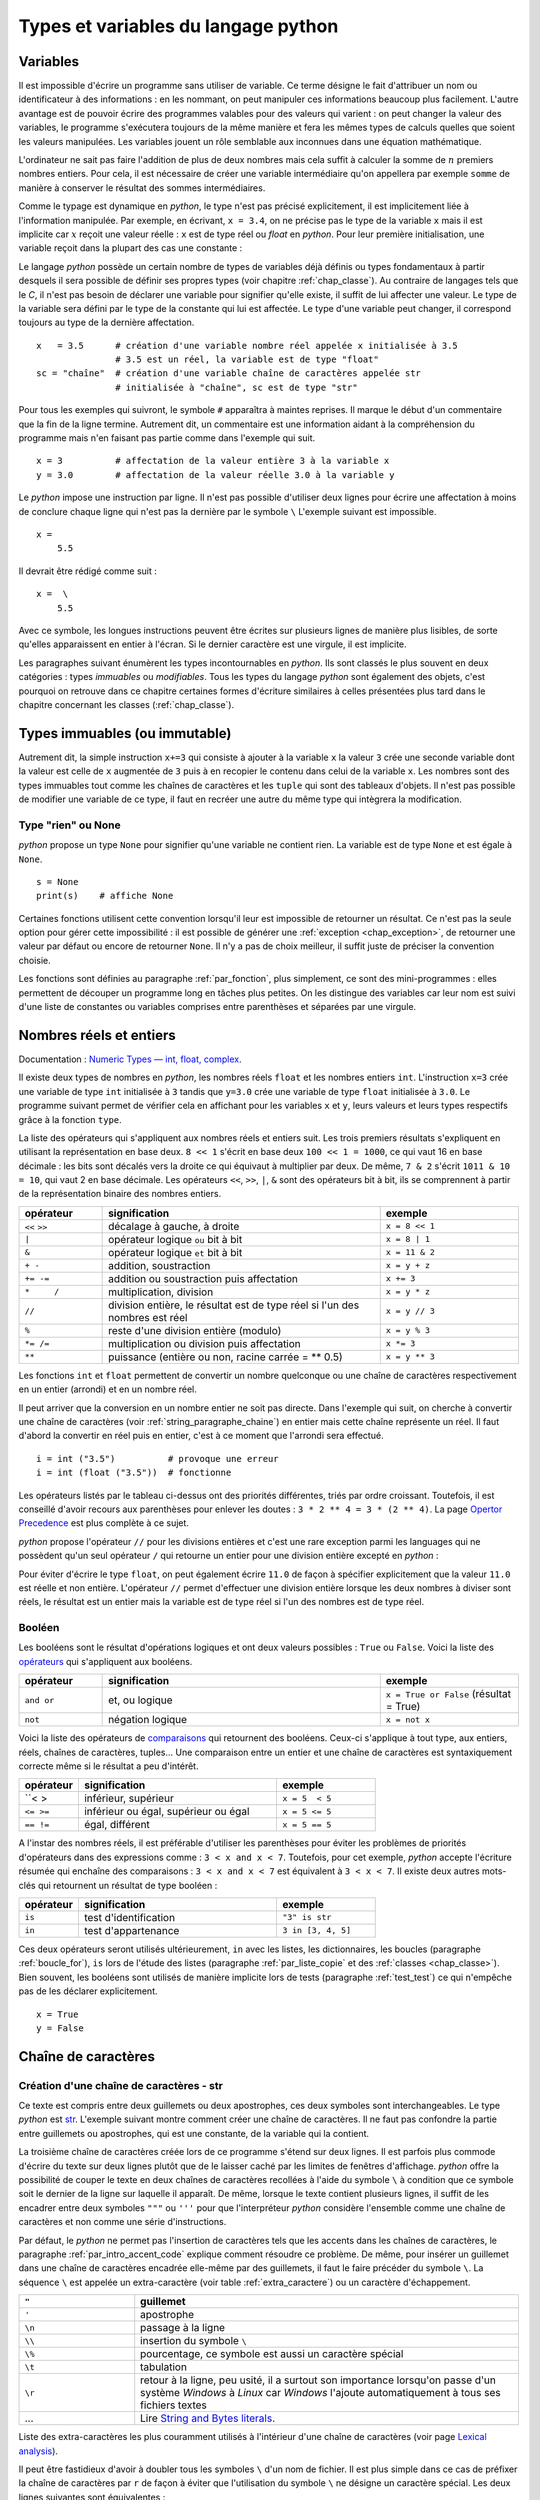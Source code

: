 

====================================
Types et variables du langage python
====================================

Variables
=========

Il est impossible d'écrire un programme sans utiliser de variable. 
Ce terme désigne le fait d'attribuer un nom ou identificateur à des informations : 
en les nommant, on peut manipuler ces informations beaucoup plus facilement. 
L'autre avantage est de pouvoir écrire des programmes valables pour des valeurs 
qui varient : on peut changer la valeur des variables, le programme s'exécutera 
toujours de la même manière et fera les mêmes types de calculs quelles que soient 
les valeurs manipulées. Les variables jouent un rôle semblable aux inconnues 
dans une équation mathématique. 

L'ordinateur ne sait pas faire l'addition de plus de deux nombres mais cela 
suffit à calculer la somme de :math:`n` premiers nombres entiers. 
Pour cela, il est nécessaire de créer une variable intermédiaire qu'on appellera 
par exemple ``somme`` de manière à conserver le résultat des sommes intermédiaires.

.. runpython::
    :showcode:

    n = 11
    somme = 0                   # initialisation : la somme est nulle 
    for i in range(1, n):       # pour tous les indices de 1 à n exclu
        somme = somme + i       # on ajoute le i ème élément à somme
    print(somme)


.. mathdef::
    :title: variable
    :tag: Définition

    Une variable est caractérisée par :
    
    * **un identificateur :** il peut contenir des lettres, des chiffres, des blancs soulignés 
      mais il ne peut commencer par un chiffre. Minuscules et majuscules
      sont différenciées. Il est aussi unique.
    * **un type :** c'est une information sur le contenu de la variable
      qui indique à l'interpréteur *python*, la manière de manipuler cette information.

Comme le typage est dynamique en *python*, le type n'est pas précisé explicitement, 
il est implicitement liée à l'information manipulée. Par exemple, en écrivant, 
``x = 3.4``, on ne précise pas le type de la variable ``x`` 
mais il est implicite car :math:`x` reçoit une valeur réelle : 
``x`` est de type réel ou `float` en *python*. Pour leur première initialisation, 
une variable reçoit dans la plupart des cas une constante :

.. mathdef::
    :title: constante
    :tag: Définition

    Les constantes sont le contraire des variables, ce sont toutes les valeurs numériques, 
    chaînes de caractères, ..., tout ce qui n'est pas désigné par un nom. Les constantes possèdent un type
    mais pas d'identificateur.
		

Le langage *python* possède un certain nombre de types de variables déjà 
définis ou types fondamentaux à partir desquels il sera possible de 
définir ses propres types (voir chapitre :ref:`chap_classe`). 
Au contraire de langages tels que le *C*, il n'est pas besoin de déclarer une 
variable pour signifier qu'elle existe, il suffit de lui affecter une valeur. 
Le type de la variable sera défini par le type de la constante qui lui est affectée. 
Le type d'une variable peut changer, il correspond toujours au type de la dernière affectation.

::

    x   = 3.5      # création d'une variable nombre réel appelée x initialisée à 3.5
                   # 3.5 est un réel, la variable est de type "float"
    sc = "chaîne"  # création d'une variable chaîne de caractères appelée str 
                   # initialisée à "chaîne", sc est de type "str"

.. index:: commentaire

Pour tous les exemples qui suivront, le symbole ``#`` apparaîtra à maintes reprises. 
Il marque le début d'un commentaire que la fin de la ligne termine. 
Autrement dit, un commentaire est une information aidant à la compréhension 
du programme mais n'en faisant pas partie comme dans l'exemple qui suit.

::

    x = 3          # affectation de la valeur entière 3 à la variable x
    y = 3.0        # affectation de la valeur réelle 3.0 à la variable y

.. index:: backslash

Le *python* impose une instruction par ligne. Il n'est pas possible d'utiliser 
deux lignes pour écrire une affectation à moins de conclure chaque ligne qui 
n'est pas la dernière par le symbole ``\``
L'exemple suivant est impossible.

::

    x = 
        5.5

Il devrait être rédigé comme suit :

::

    x =  \
        5.5

Avec ce symbole, les longues instructions peuvent être écrites sur plusieurs 
lignes de manière plus lisibles, de sorte qu'elles apparaissent en entier à l'écran. 
Si le dernier caractère est une virgule, il est implicite.

Les paragraphes suivant énumèrent les types incontournables en *python*. 
Ils sont classés le plus souvent en deux catégories : types 
*immuables* ou *modifiables*. Tous les types du langage *python* sont également 
des objets, c'est pourquoi on retrouve dans ce chapitre certaines 
formes d'écriture similaires à celles présentées plus tard dans 
le chapitre concernant les classes (:ref:`chap_classe`).


.. index:: immuable, immutable

Types immuables (ou immutable)
==============================

.. mathdef::
    :tag: Définition
    :title: type immuable (ou immutable)

    Une variable de type immuable ne peut être modifiée. Une opération
    sur une variable de ce type entraîne nécessairement la création d'une autre 
    variable du même type, même si cette dernière est temporaire.
			
Autrement dit, la simple instruction ``x+=3`` qui consiste à ajouter à la 
variable ``x`` la valeur ``3`` crée une seconde variable dont la valeur 
est celle de ``x`` augmentée de ``3`` puis à en recopier le contenu dans celui 
de la variable ``x``. Les nombres sont des types immuables tout comme les 
chaînes de caractères et les ``tuple`` qui sont des tableaux d'objets. 
Il n'est pas possible de modifier une variable de ce type, il faut en 
recréer une autre du même type qui intègrera la modification.
			

Type "rien" ou None
+++++++++++++++++++

.. index:: None

*python* propose un type ``None`` pour signifier qu'une variable ne contient rien. 
La variable est de type ``None`` et est égale à ``None``.

::

    s = None
    print(s)    # affiche None

Certaines fonctions utilisent cette convention lorsqu'il leur est impossible 
de retourner un résultat. Ce n'est pas la seule option pour gérer cette 
impossibilité : il est possible de générer une :ref:`exception <chap_exception>`, 
de retourner une valeur par défaut ou encore de retourner ``None``. 
Il n'y a pas de choix meilleur, il suffit juste de préciser la convention choisie.

Les fonctions sont définies au paragraphe :ref:`par_fonction`, 
plus simplement, ce sont des mini-programmes : elles permettent de découper 
un programme long en tâches plus petites. On les distingue des variables 
car leur nom est suivi d'une liste de constantes ou variables comprises 
entre parenthèses et séparées par une virgule.

.. _pyintfloat:

.. _l-type-int:

.. _l-type-float:

Nombres réels et entiers
========================

Documentation : `Numeric Types — int, float, complex <https://docs.python.org/3/library/stdtypes.html#numeric-types-int-float-complex>`_.

.. index:: float, int, réel, entier

Il existe deux types de nombres en *python*, les nombres réels 
``float`` et les nombres entiers ``int``. L'instruction ``x=3`` crée une variable 
de type ``int`` initialisée à ``3`` tandis que ``y=3.0`` crée une variable de type 
``float`` initialisée à ``3.0``. Le programme suivant permet de vérifier cela en 
affichant pour les variables ``x`` et ``y``, leurs valeurs et leurs 
types respectifs grâce à la fonction ``type``.


.. runpython::
    :showcode:

    x = 3
    y = 3.0
    print("x =", x, type(x))
    print("y =", y, type(y))

La liste des opérateurs qui s'appliquent aux nombres réels et 
entiers suit. Les trois premiers résultats s'expliquent 
en utilisant la représentation en base deux. ``8 << 1`` s'écrit en base deux 
``100 << 1 = 1000``, ce qui vaut 16 en base décimale : 
les bits sont décalés vers la droite ce qui équivaut à multiplier 
par deux. De même, ``7 & 2`` s'écrit ``1011 & 10 = 10``, qui vaut 2 en base décimale. 
Les opérateurs ``<<``, ``>>``, ``|``, ``&`` sont des opérateurs bit à bit, 
ils se comprennent à partir de la représentation binaire des nombres entiers.

.. index:: <<, >>, |, &, +, -, +=, -=, *, /, *=, /=, **, %

.. list-table::
    :widths: 3 10 5
    :header-rows: 1

    * - opérateur
      - signification
      - exemple
    * - ``<<`` ``>>``
      - décalage à gauche, à droite
      - ``x = 8 << 1`` 
    * - ``|``
      - opérateur logique ``ou`` bit à bit
      - ``x = 8 | 1`` 
    * - ``&``
      - opérateur logique ``et`` bit à bit
      - ``x = 11 & 2`` 
    * - ``+ -``
      - addition, soustraction 											
      - ``x = y + z``
    * - ``+= -=``
      - addition ou soustraction puis affectation
      - ``x += 3``
    * - ``*	/``
      - multiplication, division
      - ``x = y * z``
    * - ``//``
      - division entière, le résultat est de type réel si l'un des nombres est réel
      - ``x = y // 3``
    * - ``%``
      - reste d'une division entière (modulo)
      - ``x = y % 3``
    * - ``*= /=``
      - multiplication ou division puis affectation
      - ``x *= 3``
    * - ``**``
      - puissance (entière ou non, racine carrée = ** 0.5)
      - ``x = y ** 3``

.. index:: arrondi, conversion

Les fonctions ``int`` et ``float`` permettent de convertir un nombre quelconque 
ou une chaîne de caractères respectivement en un entier (arrondi) et en un nombre réel.

.. runpython::
    :showcode:
    
    x = int (3.5)
    y = float (3)
    z = int ("3")
    print("x:", type(x), "   y:", type(y), "   z:", type(z))

Il peut arriver que la conversion en un nombre entier ne soit pas directe. 
Dans l'exemple qui suit, on cherche à convertir une chaîne de caractères 
(voir :ref:`string_paragraphe_chaine`) en entier mais cette chaîne 
représente un réel. Il faut d'abord la convertir en réel puis en entier, 
c'est à ce moment que l'arrondi sera effectué.

::

    i = int ("3.5")          # provoque une erreur
    i = int (float ("3.5"))  # fonctionne


.. index:: priorité des opérateurs

Les opérateurs listés par le tableau ci-dessus ont des priorités 
différentes, triés par ordre croissant.
Toutefois, il est conseillé d'avoir recours aux parenthèses pour 
enlever les doutes : ``3 * 2 ** 4 = 3 * (2 ** 4)``.
La page `Opertor Precedence <https://docs.python.org/3/reference/expressions.html#operator-precedence>`_
est plus complète à ce sujet.

.. index:: division entière

*python* propose l'opérateur ``//`` pour les divisions entières
et c'est une rare exception parmi les languages
qui ne possèdent qu'un seul opérateur ``/`` qui retourne 
un entier pour une division entière excepté en *python* :

.. runpython::
    :showcode:

    x = 11
    y = 2
    z = x // y      # le résultat est 5 et non 5.5 car la division est entière
    zz = x / y      # le résultat est 5.5 
    
    print(z, zz)
    

Pour éviter d'écrire le type ``float``, on peut également écrire ``11.0`` 
de façon à spécifier explicitement que la valeur ``11.0`` est réelle et non entière. 
L'opérateur ``//`` permet d'effectuer une division entière lorsque 
les deux nombres à diviser sont réels, le résultat est un entier mais la 
variable est de type réel si l'un des nombres est de type réel. 

.. _l-type-bool:

Booléen
+++++++

.. index:: bool, True, False

Les booléens sont le résultat d'opérations logiques et ont deux 
valeurs possibles : ``True`` ou ``False``. 
Voici la liste des `opérateurs <https://docs.python.org/3/library/stdtypes.html#boolean-operations-and-or-not>`_ 
qui s'appliquent aux booléens.

.. list-table::
    :widths: 3 10 5
    :header-rows: 1

    * - opérateur
      - signification
      - exemple
    * - ``and or``
      - et, ou logique
      - ``x = True or False`` (résultat = True)
    * - ``not``
      - négation logique
      - ``x = not x``

.. runpython::
    :showcode:

    x = 4 < 5
    print(x)         # affiche True
    print(not x)     # affiche False

Voici la liste des opérateurs de `comparaisons <https://docs.python.org/3/library/stdtypes.html#comparisons>`_
qui retournent des booléens. Ceux-ci s'applique à tout type, aux entiers, 
réels, chaînes de caractères, tuples... Une comparaison entre un entier 
et une chaîne de caractères est syntaxiquement correcte même si le résultat a peu d'intérêt.


.. index:: <, >, <=, >=, !=, ==, comparaison


.. list-table::
    :widths: 3 10 5
    :header-rows: 1

    * - opérateur
      - signification
      - exemple
    * - ``< >
      - inférieur, supérieur
      - ``x = 5  < 5``
    * - ``<= >=``
      - inférieur ou égal, supérieur ou égal
      - ``x = 5 <= 5``
    * - ``== !=``
      - égal, différent
      - ``x = 5 == 5``

A l'instar des nombres réels, il est préférable d'utiliser les 
parenthèses pour éviter les problèmes de priorités d'opérateurs 
dans des expressions comme : ``3 < x and x < 7``. 
Toutefois, pour cet exemple, *python* accepte l'écriture résumée 
qui enchaîne des comparaisons : ``3 < x and x < 7`` est 
équivalent à ``3 < x < 7``. Il existe deux autres mots-clés 
qui retournent un résultat de type booléen :

.. list-table::
    :widths: 3 10 5
    :header-rows: 1

    * - opérateur
      - signification
      - exemple
    * - ``is``
      - test d'identification
      - ``"3" is str``
    * - ``in``
      - test d'appartenance
      - ``3 in [3, 4, 5]``
      
Ces deux opérateurs seront utilisés ultérieurement, 
``in`` avec les listes, les dictionnaires, les boucles 
(paragraphe :ref:`boucle_for`), ``is`` lors de l'étude des listes 
(paragraphe :ref:`par_liste_copie` et des :ref:`classes <chap_classe>`). 
Bien souvent, les booléens sont utilisés de manière implicite lors 
de tests (paragraphe :ref:`test_test`) ce qui n'empêche pas de les 
déclarer explicitement.

::

    x = True
    y = False


.. _string_paragraphe_chaine:

.. _l-type-str:

Chaîne de caractères
====================

.. index:: chaîne de caractères, str, string

Création d'une chaîne de caractères - str
+++++++++++++++++++++++++++++++++++++++++

.. mathdef::
    :title: chaîne de caractères
    :tag: Définition
    
    Le terme "chaîne de caractères" ou *string* en anglais signifie 
    une suite finie de caractères, autrement dit, du texte.

Ce texte est compris entre deux guillemets ou deux apostrophes, 
ces deux symboles sont interchangeables. 
Le type *python* est `str <https://docs.python.org/3/library/stdtypes.html#text-sequence-type-str>`_.
L'exemple suivant montre comment 
créer une chaîne de caractères. Il ne faut pas confondre la partie entre 
guillemets ou apostrophes, qui est une constante, de la variable qui la contient.

.. runpython::
    :showcode:

    t = "string = texte"
    print(type(t), t)
    t = 'string = texte, initialisation avec apostrophes'
    print(type(t), t)

    t = "morceau 1" \
        "morceau 2"    # second morceau ajouté au premier par l'ajout du symbole \, 
                       # il ne doit rien y avoir après le symbole \, 
                       # pas d'espace ni de commentaire
    print(t)

    t = """première ligne		
    seconde ligne"""   # chaîne de caractères qui s'étend sur deux lignes
    print(t)


La troisième chaîne de caractères créée lors de ce programme s'étend sur deux lignes. 
Il est parfois plus commode d'écrire du texte sur deux lignes plutôt 
que de le laisser caché par les limites de fenêtres d'affichage. 
*python* offre la possibilité de couper le texte en deux chaînes de 
caractères recollées à l'aide du symbole ``\`` à condition que 
ce symbole soit le dernier de la ligne sur laquelle il apparaît. De même, 
lorsque le texte contient plusieurs lignes, il suffit de les encadrer entre deux 
symboles ``"""`` ou ``'''`` pour que l'interpréteur *python* considère l'ensemble 
comme une chaîne de caractères et non comme une série d'instructions. 

Par défaut, le *python* ne permet pas l'insertion de caractères tels que 
les accents dans les chaînes de caractères, le paragraphe 
:ref:`par_intro_accent_code` explique comment résoudre ce problème. 
De même, pour insérer un guillemet dans une chaîne de caractères 
encadrée elle-même par des guillemets, il faut le faire précéder 
du symbole ``\``. La séquence ``\`` est appelée un extra-caractère
(voir table :ref:`extra_caractere`) ou un caractère d'échappement.

.. list-table::
    :widths: 3 10
    :header-rows: 1

    * - ``"``
      - guillemet
    * - ``'``
      - apostrophe
    * - ``\n``
      - passage à la ligne
    * - ``\\``
      - insertion du symbole ``\``
    * - ``\%``
      - pourcentage, ce symbole est aussi un caractère spécial
    * - ``\t``
      - tabulation
    * - ``\r``
      - retour à la ligne, peu usité, il a surtout son importance lorsqu'on passe
        d'un système *Windows* à *Linux* car *Windows* l'ajoute
        automatiquement à tous ses fichiers textes
    * - ...
      - Lire `String and Bytes literals <https://docs.python.org/3/reference/lexical_analysis.html#string-and-bytes-literals>`_.

Liste des extra-caractères les plus couramment utilisés à 
l'intérieur d'une chaîne de caractères 
(voir  page `Lexical analysis <https://docs.python.org/3/reference/lexical_analysis.html>`_).
		
Il peut être fastidieux d'avoir à doubler tous les symboles ``\`` d'un nom de fichier. 
Il est plus simple dans ce cas de préfixer la chaîne de caractères par ``r`` 
de façon à éviter que l'utilisation du symbole ``\`` ne désigne un caractère 
spécial. Les deux lignes suivantes sont équivalentes : 

::

    s = "C:\\Users\\Dupre\\exemple.txt"
    s = r"C:\Users\Dupre\exemple.txt"

Sans la lettre ``"r"``, tous les ``\`` doivent être doublés, dans le cas 
contraire, *python* peut avoir des effets indésirables selon le 
caractère qui suit ce symbole.


.. _fonction_str:

Manipulation d'une chaîne de caractères
+++++++++++++++++++++++++++++++++++++++


Une chaîne de caractères est semblable à un tableau et certains 
opérateurs qui s'appliquent aux tableaux s'appliquent également aux 
chaînes de caractères. Ceux-ci sont regroupés dans la table 
:ref:`operation_string`. La fonction ``str`` permet de convertir un nombre, 
un tableau, un objet (voir chapitre :ref:`chap_classe`) en chaîne de caractères 
afin de pouvoir l'afficher. La fonction ``len`` retourne la longueur 
de la chaîne de caractères.

.. runpython::
    :showcode:

    x = 5.567
    s = str (x)
    print(type(s), s)   # <type 'str'> 5.567
    print(len(s))       # affiche 5

.. list-table::
    :widths: 3 10 5
    :header-rows: 1

    * - opérateur
      - signification
      - exemple
    * - ``+``
      - concaténation de chaînes de caractères
      - ``t = "abc" + "def"``
    * - ``+=``
      - concaténation puis affectation
      - ``t += "abc"
    * - ``in``, ``not in``
      - une chaîne en contient-elle une autre ?
      - ``"ed" in "med"
    * - ``*``
      - répétition d'une chaîne de caractères
      - ``t = "abc" * 4
    * - ``[n]``
      - obtention du enième caractère, le premier
        caractère a pour indice 0
      - ``t = "abc"; print(t[0])  # donne a``
    * - ``[i:j]``
      - obtention des caractères compris entre les indices ``i`` et 
        ``j-1`` inclus, le premier caractère a pour indice 0
      - ``t = "abc"; print(t [0:2]) # donne ab``
    
Il existe d'autres fonctions qui permettent de manipuler les chaînes de caractères.

::

    res = s.fonction (...)

Où ``s`` est une chaîne de caractères, ``fonction`` 
est le nom de l'opération que l'on veut appliquer à ``s``, ``res`` 
est le résultat de cette manipulation. 

La table :ref:`string_method` présente une liste non exhaustive 
des fonctions disponibles dont un exemple d'utilisation suit. 
Cette syntaxe ``variable.fonction(arguments)`` est celle des classes.

.. list-table::
    :widths: 10 20
    :header-rows: 0
   
    * - ``count( sub[, start[, end]])``
      - Retourne le nombre d'occurences de la chaîne de caractères ``sub``,
        les paramètres par défaut ``start`` et ``end`` permettent de réduire la
        recherche entre les caractères d'indice ``start`` et ``end`` exclu. Par défaut,
        ``start`` est nul tandis que ``end`` correspond à la fin de la chaîne de caractères.
    * - ``find( sub[, start[, end]])``
      - Recherche une chaîne de caractères ``sub``,
        les paramètres par défaut ``start`` et ``end`` ont la même signification
        que ceux de la fonction ``count``. Cette fonction retourne -1 si 
        la recherche n'a pas abouti.
    * - ``isalpha()``
      - Retourne ``True`` si tous les caractères sont des lettres, ``False`` sinon.
    * - ``isdigit()
      -  Retourne ``True`` si tous les caractères sont des chiffres, ``False`` sinon.
    * - ``replace( old, new[, count])``
      - Retourne une copie de la chaîne de caractères en remplaçant toutes les
        occurrences de la chaîne ``old`` par ``new``. Si le paramètre optionnel 
        ``count`` est renseigné, alors seules les ``count`` premières occurrences
        seront remplacées.
    * - ``split( [sep [,maxsplit]])``
      - Découpe la chaîne de caractères en se servant de la chaîne ``sep`` comme
        délimiteur. Si le paramètre ``maxsplit`` est renseigné, au plus ``maxsplit}
        coupures seront effectuées.
    * - ``upper()``
      - Remplace les minuscules par des majuscules.
    * - ``lower()``
      - Remplace les majuscules par des minuscules.
    * - ``join ( li )``
      - ``li`` est une liste,
        cette fonction agglutine tous les éléments d'une liste séparés par ``sep``
        dans l'expression ``sep.join ( ["un", "deux"])``.
    * - ``startswith(prefix[, start[, end]])``
      - Teste si la chaîne commence par ``prefix``.
    * - ``endswith(suffix[, start[, end]])``
      - Teste si la chaîne se termine par ``suffix``.
    * - ...
      - Lire `String Methods <https://docs.python.org/3/library/stdtypes.html#string-methods>`_.

.. runpython::
    :showcode:
    
    st = "langage python"
    st = st.upper()               # mise en lettres majuscules
    i  = st.find("PYTHON")        # on cherche "PYTHON" dans st
    print(i)                      # affiche 8
    print(st.count("PYTHON"))     # affiche 1
    print(st.count("PYTHON", 9))  # affiche 0

.. _exemple_string_join:

L'exemple suivant permet de retourner une chaîne de caractères contenant 
plusieurs éléments séparés par ``";"``. La chaîne ``"un;deux;trois"`` 
doit devenir ``"trois;deux;un"``. On utilise pour cela les fonctionnalités 
``split`` et ``join``.
L'exemple utilise également la fonctionnalité ``reverse`` des listes qui 
seront décrites plus loin dans ce chapitre. Il faut simplement retenir 
qu'une liste est un tableau. ``reverse`` retourne le tableau.

.. runpython::
    :showcode:

    s    = "un;deux;trois"
    mots = s.split (";")        # mots est égal à ['un', 'deux', 'trois']
    mots.reverse ()             # retourne la liste, mots devient égal à 
                                #                 ['trois', 'deux', 'un']
    s2 = ";".join (mots)        # concaténation des éléments de mots séparés par ";"
    print(s2)                   # affiche trois;deux;un

.. _label_formattage_string:

Formatage d'une chaîne de caractères
++++++++++++++++++++++++++++++++++++

Syntaxe %
^^^^^^^^^

*python* (`printf-style String Formatting <https://docs.python.org/3/library/stdtypes.html#old-string-formatting>`_)
offre une manière plus concise de former une chaîne 
de caractères à l'aide de plusieurs types d'informations en 
évitant la conversion explicite de ces informations (type ``str``) 
et leur concaténation. Il est particulièrement intéressant pour les 
nombres réels qu'il est possible d'écrire en imposant un nombre 
de décimales fixe. Le format est le suivant :

::

    ".... %c1  ....  %c2 " % (v1,v2)

``c1`` est un code choisi parmi ceux de la table 
:ref:`format_print`. Il indique le format dans lequel la variable 
``v1`` devra être transcrite. Il en est de même pour le code 
``c2`` associé à la variable ``v2``. Les codes insérés dans la chaîne 
de caractères seront remplacés par les variables citées entre 
parenthèses après le symbole ``%`` suivant la fin de la chaîne de 
caractères. Il doit y avoir autant de codes que de variables, 
qui peuvent aussi être des constantes. 

Voici concrètement l'utilisation de cette syntaxe :

.. runpython::
    :showcode:
    
    x = 5.5
    d = 7
    s = "caractères"
    res = "un nombre réel %f et un entier %d, une chaîne de %s, \n" \
          "un réel d'abord converti en chaîne de caractères %s" % (x,d,s, str(x+4))
    print(res)
    res = "un nombre réel " + str (x) + " et un entier " + str (d) + \
          ", une chaîne de " + s + \
          ",\n un réel d'abord converti en chaîne de caractères " + str(x+4)
    print(res)

La seconde affectation de la variable ``res`` propose une solution équivalente 
à la première en utilisant l'opérateur de concaténation ``+``. 
Les deux solutions sont équivalentes, tout dépend des préférences de celui qui écrit le programme.
La première option permet néanmoins un formatage plus précis des nombres réels 
en imposant par exemple un nombre défini de décimal. Le format est le suivant :

::

    "%n.df" % x

``n`` est le nombre de chiffres total et ``d`` est le nombre de décimales, 
``f`` désigne un format réel indiqué par la présence du symbole ``%``.

Exemple :

.. runpython::
    :showcode:

    x = 0.123456789
    print(x)             # affiche 0.123456789
    print("%1.2f" % x)   # affiche 0.12
    print("%06.2f" % x)  # affiche 000.12

Il existe d'autres formats regroupés dans la table \ref{format_print``. 
L'aide reste encore le meilleur réflexe car le langage *python* 
est susceptible d'évoluer et d'ajouter de nouveaux formats.

.. list-table::
    :widths: 3 10
    :header-rows: 0
    
    * - ``d``
      - entier relatif
    * - ``e``
      - nombre réel au format exponentiel
    * - ``f``
      - nombre réel au format décimal
    * - ``g``
      - nombre réel, format décimal ou exponentiel si la puissance est trop grande ou trop petite
    * - ``s``
      - chaîne de caractères
    * - ...
      - Lire `printf-style String Formatting <https://docs.python.org/3/library/stdtypes.html#old-string-formatting>`_.
      

Méthode format
^^^^^^^^^^^^^^

La méthode `format <https://docs.python.org/3/library/stdtypes.html#str.format>`_
propose plus d'options pour formatter le texte et son usage est de plus en plus fréquent.
La méthode interprète les accolades ``{}`` comme des codes qu'elle remplace
avec les valeurs passée en argument. Le type n'importe plus.
Quelques exemples :

.. runpython::
    :showcode:

    print('{0}, {1}, {2}'.format('a', 'b', 'c'))   # le format le plus simple
    print('{}, {}, {}'.format('a', 'b', 'c'))      # sans numéro
    print('{2}, {1}, {0}'.format('a', 'b', 'c'))   # ordre changé
    print('{0}{1}{0}'.format('abra', 'cad'))       # répétition

La méthode accepte aussi les paramètres nommées et des expressions.

.. runpython::
    :showcode:

    print('Coordinates: {latitude}, {longitude}'.format(latitude='37.24N', longitude='-115.81W'))
    coord = (3, 5)
    print('X: {0[0]};  Y: {0[1]}'.format(coord))
    
L'alignement est plus simple :

.. runpython::
    :showcode:

    print('A{:<30}B'.format('left aligned'))
    print('A{:>30}B'.format('right aligned'))
    print('A{:^30}B'.format('centered'))
    print('A{:*^30}B'.format('centered'))
    
Format numérique :

.. runpython::
    :showcode:

    print('{:.2%}'.format(19.0/22.0))
    print("int: {0:d};  hex: {0:x};  oct: {0:o};  bin: {0:b}".format(42))
    print("int: {0:d};  hex: {0:#x};  oct: {0:#o};  bin: {0:#b}".format(42))
    print('{:,}'.format(1234567890))
    
Dates :
    
.. runpython::
    :showcode:
    
    import datetime
    d = datetime.datetime.now()
    print('{:%Y-%m-%d %H:%M:%S}'.format(d))

.. _parag_tuple_defindfg:

.. _l-type-tuple:

tuple
+++++

.. mathdef::
    :title: tuple
    :tag: Définition
    
    Les tuple sont un tableau d'objets qui peuvent être de tout type.
    Ils ne sont pas modifiables 
    (les `tuple <https://docs.python.org/3/library/stdtypes.html#tuple>`_
    sont *immuables* ou *immutable*).

Un tuple apparaît comme une liste d'objets comprise entre parenthèses 
et séparés par des virgules. Leur création reprend le même format :

::

    x = (4,5)               # création d'un tuple composé de 2 entiers
    x = ("un",1,"deux",2)   # création d'un tuple composé de 2 chaînes de caractères
                            # et de 2 entiers, l'ordre d'écriture est important
    x = (3,)                # création d'un tuple d'un élément, sans la virgule, 
                            # le résultat est un entier

Ces objets sont des vecteurs d'objets. 
Etant donné que les chaînes de caractères sont également des tableaux, 
ces opérations reprennent en partie celles des :ref:`_string_paragraphe_chaine`
et décrites par le paragraphe 
`Common Sequence Operations <https://docs.python.org/3/library/stdtypes.html#typesseq-common>`_.

.. _l-type-tuple-op:

.. list-table::
    :widths: 10 20
    :header-rows: 0
    
    * - ``x in s``
      - vrai si ``x`` est un des éléments de ``s``
    * - ``x not in s``
      - réciproque de la ligne précédente
    * - ``s + t``
      - concaténation de ``s`` et ``t``
    * - ``s * n``
      - concatène ``n`` copies de ``s`` les unes à la suite des autres
    * - ``s[i]``
      - retourne le ième élément de ``s``
    * - ``s[i:j]``  
      - retourne un tuple contenant une copie des éléments de ``s`` d'indices *i* à *j* exclu
    * - ``s[i:j:k]``
      - retourne un tuple contenant une copie des éléments de ``s`` dont les indices sont compris entre *i* et *j*
        exclu, ces indices sont espacés de *k* : :math:`i, i+k, i+2k, i+3k, ...`
    * - ``len(s)``
      - nombre d'éléments de ``s``
    * - ``min(s)``
      - plus petit élément de ``s``, résultat difficile à prévoir 
        lorsque les types des éléments sont différents 
    * - ``max(s)``
      - plus grand élément de ``s`` 
    * - ``sum(s)``
      - retourne la somme de tous les éléments 
      

Les tuples ne sont pas **modifiables** (ou **mutable**), cela signifie qu'il est impossible de 
modifier un de leurs éléments. Par conséquent, la ligne d'affectation suivante n'est pas correcte :


::

    a     = (4,5)
    a [0] = 3      # déclenche une erreur d'exécution
    
Le message d'erreur suivant apparaît :

::

    File "<pyshell#78>", line 1, in -toplevel-
        a[0]=3
    TypeError: object doesn't support item assignment

Pour changer cet élément, il est possible de s'y prendre de la manière suivante :

::

    a = (4,5)
    a = (3,) + a[1:2]  # crée un tuple d'un élément concaténé 
                       # avec la partie inchangée de a


.. _l-type-complex:

Nombres complexes
+++++++++++++++++


Il existe d'autres types comme le type `complex <https://docs.python.org/3/library/functions.html#complex>`_ 
permettant de représenter les nombres complexes. 
Ce type numérique suit les mêmes règles et fonctionne avec les mêmes opérateurs (excepté les opérateurs de comparaisons) 
que ceux présentés au paragraphe :ref:`type_nombre` et décrivant les nombres. 

.. runpython::
    :showcode:
    
    print(complex(1,1))
    c = complex(1,1)
    print(c*c)
    
Le langage *python* offre la possibilité de créer ses propres types immuables (voir :ref:`classe_slots_att`) 
mais ils seront définis à partir des types immuables présentés jusqu'ici.

.. _l-type-bytes:

bytes
+++++

Le type `bytes <https://docs.python.org/3/library/stdtypes.html#bytes>`_
représente un tableau d'octets. Il fonctionne quasiment pareil que le type
`str <https://docs.python.org/3/library/stdtypes.html#string-methods>`_.
Les opérations qu'on peut faire dessus sont quasiment identiques : 

.. list-table::
    :widths: 10 20
    :header-rows: 0
   
    * - ``count( sub[, start[, end]])``
      - Retourne le nombre d'occurences de la séquence d'octets ``sub``,
        les paramètres par défaut ``start`` et ``end`` permettent de réduire la
        recherche entre les octets d'indice ``start`` et ``end`` exclu. Par défaut,
        ``start`` est nul tandis que ``end`` correspond à la fin de la séquence d'octets.
    * - ``find( sub[, start[, end]])``
      - Recherche une séquence d'octets``sub``,
        les paramètres par défaut ``start`` et ``end`` ont la même signification
        que ceux de la fonction ``count``. Cette fonction retourne -1 si 
        la recherche n'a pas abouti.
    * - ``replace( old, new[, count])``
      - Retourne une copie de la séquence d'octets en remplaçant toutes les
        occurrences de la séquence ``old`` par ``new``. Si le paramètre optionnel 
        ``count`` est renseigné, alors seules les ``count`` premières occurrences
        seront remplacées.
    * - ``partition( [sep [,maxsplit]])``
      - Découpe la séquence d'octets en se servant de la séquence ``sep`` comme
        délimiteur. Si le paramètre ``maxsplit`` est renseigné, au plus ``maxsplit}
        coupures seront effectuées.
    * - ``join ( li )``
      - ``li`` est une liste,
        cette fonction agglutine tous les éléments d'une liste séparés par ``sep``
        dans l'expression ``sep.join ( ["un", "deux"])``.
    * - ``startswith(prefix[, start[, end]])``
      - Teste si la chaîne commence par ``prefix``.
    * - ``endswith(suffix[, start[, end]])``
      - Teste si la chaîne se termine par ``suffix``.
    * - ...
      - Lire `Bytes and Bytearray Operations <https://docs.python.org/3/library/stdtypes.html#bytes-methods>`_.


Pour déclarer un tableau de *bytes*, il faut préfixer une chaîne de caractères
par **b** :

.. runpython::
    :showcode:
    
    b = b"345"
    print(b, type(b))
    
    b = bytes.fromhex('2Ef0 F1f2  ')
    print(b, type(b))

Le type *bytes* est très utilisé quand il s'agit de convertit une chaîne
de caractères d'un `encoding <https://fr.wikipedia.org/wiki/Codage_des_caract%C3%A8res>`_
à l'autre.

.. runpython::
    :showcode:
    
    b = "abc".decode("utf-8")
    s = b.encode(b, "ascii")
    print(b, s)
    print(type(b), type(s))
    
Les `encoding <https://fr.wikipedia.org/wiki/Codage_des_caract%C3%A8res>`_
sont utiles dès qu'une chaîne de caractères contient un caractère non anglais
(accent, sigle...). Les bytes sont aussi très utilisés pour 
`sérialiser <https://fr.wikipedia.org/wiki/S%C3%A9rialisation>`_ un objet.


 
 



Types modifiables ou mutable
============================

.. index:: mutable





Les types modifiables sont des conteneurs (ou containers en anglais) : 
ils contiennent d'autres objets, que ce soit des nombres, des chaînes de caractères 
ou des objets de type modifiable.
Plutôt que d'avoir dix variables pour désigner dix objets, 
on en n'utilise qu'une seule qui désigne ces dix objets.

.. mathdef:: 
    :tag: Définition
    :title: type modifiable (ou mutable)

    Une variable de type modifiable peut être modifiée, elle conserve le même type 
    et le même identificateur. C'est uniquement son contenu qui évolue.


On pourrait penser que les types modifiables sont plus pratiques à l'usage
mais ce qu'on gagne en souplesse, on le perd en taille mémoire.


.. runpython::
    :showcode:
    
    import sys    
    li = [3, 4, 5, 6, 7]    
    tu = (3, 4, 5, 6, 7)
    print(sys.getsizeof(li), sys.getsizeof(tu))

bytearray
+++++++++

Le type `bytearray <https://docs.python.org/3/library/functions.html#bytearray>`_
est la version *mutable* du type :ref:`l-type-bytes`.
 

Liste
+++++

.. index:: liste, list

Définition et fonctions
^^^^^^^^^^^^^^^^^^^^^^^

.. mathdef::
    :tag: Définition
    :title: liste
    
    Les listes sont des collections d'objets qui peuvent être de tout type.
    Elles sont modifiables.

Une liste apparaît comme une succession d'objets compris entre crochets et 
séparés par des virgules. Leur création reprend le même format :

::

    x = [4,5]               # création d'une liste composée de deux entiers
    x = ["un",1,"deux",2]   # création d'une liste composée de 
                            # deux chaînes de caractères
                            # et de deux entiers, l'ordre d'écriture est important
    x = [3,]                # création d'une liste d'un élément, sans la virgule, 
                            # le résultat reste une liste
    x = [ ]                 # crée une liste vide
    x = list ()             # crée une liste vide
    y = x [0]               # accède au premier élément
    y = x [-1]              # accède au dernier élément

Ces objets sont des listes chaînées d'autres objets de type quelconque 
(immuable ou modifiable). Il est possible d'effectuer les opérations qui suivent.
Ces opérations reprennent celles des :ref:`parag_tuple_defindfg`
(voir :ref:`opération tuple <l-type-tuple-op>`) 
et incluent d'autres fonctionnalités puisque les listes sont modifiables.
Il est donc possible d'insérer, de supprimer des éléments, de les trier. 
La syntaxe des opérations sur les listes est similaire à celle des opérations 
qui s'appliquent sur les chaînes de caractères, elles sont présentées par la table suivante.

.. _operation_liste:

.. _l-type-list-op:

.. list-table::
    :widths: 10 20
    :header-rows: 0

    * - ``x in l``
      - vrai si ``x`` est un des éléments de ``l``
    * - ``x not in l``
      - réciproque de la ligne précédente
    * - ``l + t``
      - concaténation de ``l`` et ``t``
    * - ``l * n ``
      - concatène ``n`` copies de ``l`` les unes à la suite des autres
    * - ``l[i]``
      - retourne l'élément i$^\text{ème}$ élément de ``l``,
        à la différence des tuples, l'instruction ``l [i] = "a"``
        est valide, elle remplace l'élément ``i`` par ``"a"``. 
        Un indice négatif correspond à la position ``len(l)+i``.
    * - ``l[i:j]``
      - retourne une liste contenant les éléments de ``l`` d'indices *i* à 
        *j* exclu. Il est possible de remplacer cette sous-liste par une autre en
        utilisant l'affectation ``l[i:j] = l2`` où ``l2``
        est une autre liste (ou un tuple) de dimension différente ou égale.
    * - ``l[i:j:k]``
      - retourne une liste contenant les éléments de ``l`` dont les 
        indices sont compris entre *i* et *j* exclu, ces indices sont espacés de *k* :
        :math:`i, i+k, i+2k, i+3k, ...` Ici encore, il est possible d'écrire l'affectation
        suivante : ``l[i:j:k] = l2`` mais ``l2`` doit être une liste (ou un tuple) 
        de même dimension que ``l[i:j:k]``.
    * - ``len(l)``
      - nombre d'éléments de ``l``
    * - ``min(l)``
        plus petit élément de ``l``, résultat difficile à prévoir 
        lorsque les types des éléments sont différents 
    * - ``max(l)``
      - plus grand élément de ``l``
    * - ``sum(l)``
      - retourne la somme de tous les éléments
    * - ``del \;l [i:j]``
      - supprime les éléments d'indices entre ``i`` et ``j`` exclu.
        Cette instruction est équivalente à ``l [i:j] = []``.
    * - ``list (x)``
      - convertit ``x`` en une liste quand cela est possible
    * - ``l.count (x)``
      - Retourne le nombre d'occurrences de l'élément ``x``. Cette notation
        suit la syntaxe des classes développée au chapitre :ref:`chap_classe`.
        ``count`` est une méthode de la classe ``list``.
    * - ``l.index (x)``
      - Retourne l'indice de la première occurrence de l'élément ``x``
        dans la liste ``l``. Si celle-ci n'existe pas, une exception est 
        déclenchée (voir le paragraphe :ref:`chap_exception`)
    * - ``l.append (x)``
      - Ajoute l'élément ``x`` à la fin de la liste ``l``. Si ``x``
        est une liste, cette fonction ajoute la liste ``x`` en tant qu'élément,
        au final, la liste ``l`` ne contiendra qu'un élément de plus.
    * - ``l.extend (k)``
      - Ajoute tous les éléments de la liste ``k`` à la liste ``l``.
        La liste ``l`` aura autant d'éléments supplémentaires qu'il y en a dans la liste ``k``.
    * - ``l.insert(i,x)``
      - Insère l'élément ``x`` à la position ``i`` dans la liste ``l``.
    * - ``l.remove (x)``
      - Supprime la première occurrence de l'élément ``x`` dans la liste ``l``.
        S'il n'y a aucune occurrence de ``x``, cette méthode déclenche une exception.
    * - ``l.pop ([i])``
      - Retourne l'élément ``l[i]`` et le supprime de la liste. Le
        paramètre ``i`` est facultatif, s'il n'est pas précisé, c'est le dernier
        élément qui est retourné puis supprimé de la liste.
    * - ``l.reverse (x)``
      - Retourne la liste, le premier et dernier élément échange leurs places,
        le second et l'avant dernier, et ainsi de suite.
    * - ``l.sort ([f, }\\ ``reverse])``
      - Cette fonction trie la liste par ordre croissant. Le paramètre ``f``
        est facultatif, il permet de préciser la fonction de comparaison qui doit
        être utilisée lors du tri. Cette fonction prend comme paramètre 
        deux éléments ``x`` et ``y`` de la liste et retourne les valeurs -1,0,1 
        selon que ``x < y``, ``x == y`` ou ``x > y`` (voir paragraphe :ref:`chap_fonction`).
        Si ``rev`` est ``True``, alors le tri est décroissant.


Exemples
^^^^^^^^

L'exemple suivant montre une utilisation de la méthode ``sort``.

.. runpython::
    :showcode:

    x = [9,0,3,5,4,7,8]          # définition d'une liste
    print(x)                     # affiche cette liste
    x.sort()                     # trie la liste par ordre croissant
    print(x)                     # affiche la liste triée


Pour classer les objets contenus par la liste mais selon un ordre 
différent, il faut définir une fonction qui détermine un ordre entre 
deux éléments de la liste. C'est la fonction ``compare`` 
de l'exemple suivant.

.. runpython::
    :showcode:
    
    def compare (x,y):           # crée une fonction
        if   x >  y : return -1  # qui retourne -1 si x<y,
        elif x == y : return 0   # 0 si x == y
        else        : return 1   # 1 si x < y

    x.sort (compare)             # trie la liste x à l'aide de la fonction compare
                                 # cela revient à la trier par ordre décroissant
    print(x)

L'exemple suivant illustre un exemple dans lequel on essaye 
d'accéder à l'indice d'un élément qui n'existe pas dans la liste : 

.. _exemple_list_index_erreyr_ref:

::

    x = [9,0,3,5,0]
    print(x.index(1))   # cherche la position de l'élément 1
    
Comme cet élément n'existe pas, on déclenche ce qu'on 
appelle une exception qui se traduit par l'affichage d'un message 
d'erreur. Le message indique le nom de l'exception générée (``ValueError``) 
ainsi qu'un message d'information permettant en règle générale 
de connaître l'événement qui en est la cause.

::

    Traceback (most recent call last):
      File "c:/temp/temp", line 2, in -toplevel-
        print(x.index(1))
    ValueError: list.index(x): x not in list

Pour éviter cela, on choisit d'intercepter l'exception (voir paragraphe :ref:`chap_exception`).

.. runpython::
    :showcode:

    x = [9,0,3,5,0]
    try:               
        print(x.index(1))
    except ValueError: 
        print("1 n'est pas présent dans la liste x")
    else:              
        print("trouvé")

.. _fonction_range_xrange:

Fonction range
^^^^^^^^^^^^^^^

.. index:: range


Les listes sont souvent utilisées dans des boucles ou notamment 
par l'intermédiaire de la fonction 
`range <https://docs.python.org/3/library/functions.html#func-range>`_. 
Cette fonction retourne un `itérateur <https://fr.wikipedia.org/wiki/It%C3%A9rateur>`_ 
sur des entiers. Nous verrons les itérateurs plus tard. Disons pour le moment
les itérateurs ont l'apparence d'un ensembe mais ce n'en est pas un.


::

    range (debut, fin [,marche])

Retourne une liste incluant tous les entiers compris entre ``debut`` et ``fin`` 
exclu. Si le paramètre facultatif ``marche`` est renseigné, la liste 
contient tous les entiers ``n`` compris ``debut`` et ``fin`` 
exclu et tels que ``n - debut`` soit un multiple de ``marche``.

Exemple :

.. runpython::
    :showcode:

    print(range(0,10,2))
    print(list(range(0,10,2)))


Cette fonction est souvent utilisée lors de boucles :ref:`for <boucle_for>` 
pour parcourir tous les éléments d'un tuple, d'une liste, d'un dictionnaire... 
Le programme suivant permet par exemple de calculer la somme de tous 
les entiers impairs compris entre 1 et 20 exclu.


::

    s = 0
    for n in range (1,20,2) :  # ce programme est équivalent à
        s += n                 # s = sum (range(1,20,2))

Le programme suivant permet d'afficher tous les éléments d'une liste.

.. runpython::
    :showcode:

    x = ["un", 1, "deux", 2, "trois", 3]
    for n in range (0, len(x)) :
        print("x[%d] = %s" % (n, x [n]))
        

.. _liste_for_raccourci:

Boucles et listes
^^^^^^^^^^^^^^^^^

Il est possible aussi de ne pas se servir des indices comme intermédiaires 
pour accéder aux éléments d'une liste quand il s'agit d'effectuer un 
même traitement pour tous les éléments de la liste ``x``.

.. runpython::
    :showcode:

    x = ["un", 1, "deux", 2]
    for el in x :  
        print("la liste inclut : ", el)

L'instruction ``for el in x :`` se traduit littéralement par : 
*pour tous les éléments de la liste, faire...*.

Il existe également des notations abrégées lorsqu'on cherche à construire 
une liste à partir d'une autre. Le programme suivant construit la liste des 
entiers de 1 à 5 à partir du résultat retourné par la fonction ``range``.

.. runpython::
    :showcode:

    y = list ()
    for i in range(0,5): 
        y.append (i+1)
    print(y)

Le langage *python* offre la possibilité de résumer cette écriture en une 
seule ligne. Cette syntaxe sera reprise au paragraphe :ref:`liste_for_raccourci2`.

.. runpython::
    :showcode:
    
    y = [i+1 for i in range (0,5)]
    print(y)

Cette définition de liste peut également inclure des tests ou des boucles imbriquées.

.. runpython::
    :showcode:

    y = [ i for i in range(0,5) if i % 2 == 0]   # sélection les éléments pairs
    print(y)                                     # affiche [0,2,4]        
    z = [ i+j for i in range(0,5) \
              for j in range(0,5)]      # construit tous les nombres i+j possibles
    print(z)

.. _fonction_zip:

Collage de séquences, fonction zip
^^^^^^^^^^^^^^^^^^^^^^^^^^^^^^^^^^

On suppose qu'on dispose de *n* séquences d'éléments (tuple, liste), toutes de 
longueur *l*. La fonction `zip <https://docs.python.org/3/library/functions.html#zip>`_ 
permet de construire une liste de tuples qui est la juxtaposition de toutes 
ces séquences. Le  ième tuple de la liste résultante contiendra tous les 
ième éléments des séquences juxtaposées. Si les longueurs des séquences sont 
différentes, la liste résultante aura même taille que la plus courte des séquences. 

.. runpython::
    :showcode:

    a = (1,0,7,0,0,0)
    b = [2,2,3,5,5,5]
    c = [ "un", "deux", "trois", "quatre" ]
    d = zip (a,b,c)
    print(d)


Concaténation de chaîne de caractères
^^^^^^^^^^^^^^^^^^^^^^^^^^^^^^^^^^^^^

Il arrive fréquemment de constuire une chaîne de caractères petits
bouts par petits bouts comme le montre le premier exemple ci-dessous. 
Cette construction peut s'avérer très lente lorsque le résultat est 
long. Dans ce cas, il est nettement plus rapide d'ajouter chaque morceau 
dans une liste puis de les concaténer en une seule fois grâce à la méthode 
`join <https://docs.python.org/3/library/stdtypes.html#str.join>`_

::

    s = ""
    while <condition> : s += ...
        
::

    s = []
    while <condition> : s.append ( ... )
    s = "".join (s)

.. _par_liste_copie:

Copie
+++++

A l'inverse des objets de type immuable, une affectation ne signifie 
pas une copie. Afin d'éviter certaines opérations superflues et 
parfois coûteuses en temps de traitement, on doit distinguer la variable 
de son contenu. Une variable désigne une liste avec un mot (ou identificateur), 
une affection permet de créer un second mot pour désigner la même liste. 
Il est alors équivalent de faire des opérations avec le premier mot 
ou le second comme le montre l'exemple suivant avec les listes ``l`` et ``l2``.

.. runpython::
    :showcode:

    l  = [4,5,6]
    l2 = l
    print(l)            # affiche [4,5,6]
    print(l2)           # affiche [4,5,6]
    l2 [1] = "modif"
    print(l)            # affiche [4, 'modif', 6]
    print(l2)           # affiche [4, 'modif', 6]

Dans cet exemple, il n'est pas utile de créer une seconde variable, 
dans le suivant, cela permet quelques raccourcis.

.. runpython::
    :showcode:

::

    l      = [[0,1], [2,3]]
    l1     = l [0]
    l1 [0] = "modif" # ligne équivalente à : l [0][0] = "modif"
    print(l, l1)
    
Par conséquent, lorsqu'on affecte une liste à une variable, celle-ci 
n'est pas recopiée, la liste reçoit seulement un nom de variable. 
L'affectation est en fait l'association d'un nom avec un objet 
(voir paragraphe :ref:`par_copie_objet`). 
Pour copier une liste, il faut utiliser la fonction 
`copy <https://docs.python.org/3/library/copy.html?highlight=copy#copy.copy>`_
du module `copy <https://docs.python.org/3/library/copy.html>`_

.. runpython::
    :showcode:

    import copy
    l  = [4,5,6]
    l2 = copy.copy(l)
    print(l)            # affiche [4,5,6]
    print(l2)           # affiche [4,5,6]
    l2 [1] = "modif"
    print(l)            # affiche [4,5,6]
    print(l2)           # affiche [4, 'modif', 6]


Le module `copy <https://docs.python.org/3/library/copy.html>`_ 
est une extension interne. Cette syntaxe sera vue au chapitre :ref:`chap_module`.
Ce point sera rappelé au paragraphe :ref:`classe_list_dict_ref_par`.
L'opérateur ``==`` permet de savoir si deux listes sont égales même si l'une est 
une copie de l'autre. Le mot-clé `is <https://docs.python.org/3/library/stdtypes.html#comparisons>`_ 
permet de vérifier si deux variables font référence à la même liste 
ou si l'une est une copie de l'autre comme le montre l'exemple suivant :

.. runpython::
    :showcode:
    
    import copy
    l  = [1,2,3]
    l2 = copy.copy (l)
    l3 = l

    print(l == l2)  # affiche True
    print(l is l2)  # affiche False
    print(l is l3)  # affiche True 

**Fonction ``copy`` et ``deepcopy``**

Le comportement de la fonction 
`copy <https://docs.python.org/3/library/copy.html?highlight=copy#copy.copy>`_
peut surprendre dans le cas où une liste contient d'autres listes. 
Pour être sûr que chaque élément d'une liste a été correctement recopiée, 
il faut utiliser la fonction 
`deepcopy <https://docs.python.org/3/library/copy.html?highlight=copy#copy.deepcopy>`_.
La fonction est plus longue mais elle recopie toutes les listes que 
ce soit une liste incluse dans une liste elle-même incluse 
dans une autre liste elle-même incluse...

.. runpython::
    :showcode:

    import copy
    l  = [[1,2,3],[4,5,6]]
    l2 = copy.copy (l)
    l3 = copy.deepcopy (l)
    l [0][0] = 1111
    print(l)                # affiche [[1111, 2, 3], [4, 5, 6]]
    print(l2)               # affiche [[1111, 2, 3], [4, 5, 6]]
    print(l3)               # affiche [[1, 2, 3], [4, 5, 6]]
    print(l is l2)          # affiche False
    print(l [0] is l2 [0])  # affiche True
    print(l [0] is l3 [0])  # affiche False

La fonction `deepcopy <https://docs.python.org/3/library/copy.html?highlight=copy#copy.deepcopy>`_ 
est plus lente à exécuter car elle prend en compte les références récursives 
comme celles de l'exemple suivant où deux listes se contiennent l'une l'autre.

.. runpython::
    :showcode:

    l     = [1,"a"]
    ll    = [l,3]    # ll contient l
    l [0] = ll       # l contient ll
    print(l)         # affiche [[[...], 3], 'a']
    print(ll)        # affiche [[[...], 'a'], 3]

    import copy
    z = copy.deepcopy (l)
    print(z)         # affiche [[[...], 3], 'a']



Dictionnaire
++++++++++++


Les dictionnaires sont des tableaux plus souples que les listes. 
Une liste référence les éléments en leur donnant une position : 
la liste associe à chaque élément une position entière comprise entre 
0 et :math:`n-1` si :math:`n` est la longueur de la liste. 
Un dictionnaire permet d'associer à un élément autre chose qu'une 
position entière : ce peut être un entier, un réel, une chaîne de 
caractères, un tuple contenant des objets immuables. D'une manière générale, 
un dictionnaire associe à une valeur ce qu'on appelle une clé de type immuable. 
Cette clé permettra de retrouver la valeur associée.

L'avantage principal des dictionnaires est la recherche optimisée des clés. 
Par exemple, on recense les noms des employés d'une entreprise dans une liste. 
On souhaite ensuite savoir si une personne ayant un nom précisé à l'avance 
appartient à cette liste. Il faudra alors parcourir la liste jusqu'à trouver 
ce nom ou parcourir toute la liste si jamais celui-ci ne s'y trouve pas.
Dans le cas d'un dictionnaire, cette recherche du nom sera beaucoup plus 
rapide à écrire et à exécuter.

Définition et fonctions
^^^^^^^^^^^^^^^^^^^^^^^

.. mathdef::
    :tag: Définition
    :title: dictionnaire
    
    Les dictionnaires sont des listes de couples. Chaque couple contient une clé et une valeur.
    Chaque valeur est indicée par sa clé. La valeur peut-être de tout type, la clé doit être
    de type immuable, ce ne peut donc être ni une liste, ni un dictionnaire. Chaque clé comme chaque valeur
    peut avoir un type différent des autres clés ou valeurs.

Un dictionnaire apparaît comme une succession de couples d'objets 
comprise entre accolades et séparés par des virgules. La clé et sa valeur 
sont séparées par le symbole ``:``. Leur création reprend le même format :

::

    x = { "cle1":"valeur1", "cle2":"valeur2" }
    y = { }         # crée un dictionnaire vide
    z = dict()      # crée aussi un dictionnaire vide

Les indices ne sont plus entiers mais des chaînes de caractères pour 
cet exemple. Pour associer la valeur à la clé "cle1", il suffit d'écrire :

.. runpython::
    :showcode:

    x = { "cle1":"valeur1", "cle2":"valeur2" }
    print(x["cle1"])
    

La plupart des fonctions disponibles pour les listes sont interdites 
pour les dictionnaires comme la concaténation ou l'opération de multiplication 
(``*``). Il n'existe plus non plus d'indices entiers pour repérer les éléments, 
le seul repère est leur clé. La table suivante dresse la liste des opérations sur les dictionnaires.


.. list-table::
    :widths: 10 20
    :header-rows: 0

    * - ``x in d``
      - vrai si ``x`` est une des clés de ``d``
    * - ``x not in d``
      - réciproque de la ligne précédente
    * - ``d[i]``
      - retourne l'élément associé à la clé ``i``
    * - ``len(d)``
      - nombre d'éléments de ``d``
    * - ``min(d)``
      - plus petite clé
    * - ``max(d)``
      - plus grande clé 
    * - ``del d [i]``
      - supprime l'élément associé à la clé ``i``
    * - ``list (d)``
      - retourne une liste contenant toutes les clés du dictionnaire ``d``
    * - ``dict (x)``
      - convertit ``x`` en un dictionnaire si cela est possible,
        ``d`` est alors égal à ``dict ( d.items () )``
    * - ``d.copy ()``
      - Retourne une copie de ``d``
    * - ``d.items ()``
      - Retourne un itérateur sur tous les couples (clé, valeur)
        inclus dans le dictionnaire.
    * - ``d.keys ()``
      - Retourne un itérateur sur toutes les clés du dictionnaire ``d``
    * - ``d.values ()``
      - Retourne un itérateur sur toutes les 
        valeurs du dictionnaire ``d``
    * - ``d.get (k[,x])``
      - Retourne ``d[k]``, si la clé ``k`` est manquante, alors
        la valeur ``None`` est retournée à moins que le paramètre optionnel ``x``
        soit renseigné, auquel cas, ce sera cette valeur qui sera retourné.
    * - ``d.clear ()``
      - Supprime tous les éléments du dictionnaire.
    * - ``d.update(d2)``
      - Le dictionnaire ``d`` reçoit le contenu de ``d2``.
    * - ``d.setdefault(k[,x])``
      - Définit ``d[k]`` si la clé ``k`` existe, sinon, affecte ``x`` à ``d[k]}
    * - ``d.pop()``
      - Retourne un élément et le supprime du dictionnaire.

Contrairement à une liste, un dictionnaire ne peut être trié car sa 
structure interne est optimisée pour effectuer des recherches rapides 
parmi les éléments. On peut aussi se demander quel est l'intérêt de la 
méthode `pop <https://docs.python.org/3/library/stdtypes.html#mutable-sequence-types>`_
qui retourne un élément puis le supprime alors qu'il existe le mot-clé ``del``. 
Cette méthode est simplement plus rapide car elle choisit à chaque fois l'élément 
le moins coûteux à supprimer, surtout lorsque le dictionnaire est volumineux.

Les itérateurs sont des objets qui permettent de parcourir rapidement un dictionnaire, 
ils seront décrits en détail au chapitre :ref:`chap_classe` sur les classes. 
Un exemple de leur utilisation est présenté dans le paragraphe suivant.



Exemples
^^^^^^^^

Il n'est pas possible de trier un dictionnaire. L'exemple 
suivant permet néanmoins d'afficher tous les éléments d'un dictionnaire selon 
un ordre croissant des clés. Ces exemples font appel aux paragraphes sur 
les boucles (voir chapitre :ref:`chap_boucle`).

.. runpython::
    :shwocode:

    d = { "un":1, "zéro":0, "deux":2, "trois":3, "quatre":4, "cinq":5, \
           "six":6, "sept":1, "huit":8, "neuf":9, "dix":10 }
    key = d.keys ()
    key.sort ()
    for k in key:
        print(k, d[k])

L'exemple suivant montre un exemple d'utilisation des itérateurs. 
Il s'agit de construire un dictionnaire inversé pour lequel les valeurs 
seront les clés et réciproquement.

.. runpython::
    :showcode:

    d = { "un":1,   "zero":0, "deux":2, "trois":3, "quatre":4, "cinq":5, \
          "six":6,  "sept":1, "huit":8, "neuf":9,  "dix":10 }
           
    dinv = { }                      # création d'un dictionnaire vide, on parcout
    for key,value in d.items ()  :  # les éléments du dictionnaire comme si
                                    # c'était une liste de 2-uple (clé,valeur)
        dinv [value] = key          # on retourne le dictionnaire

    print(dinv)                     # affiche {0: 'zero', 1: 'un', 2: 'deux', 
                                    # 3: 'trois', 4: 'quatre', 5: 'cinq', 6: 'six', 
                                    # 8: 'huit', 9: 'neuf', 10: 'dix'}

La méthode ``items`` retourne un itérateur. Cela permet de parcourir les éléments du dicionnaire
sans créer de liste intermédiaire. Ceci explique ce qu'affiche le programme suivant :

.. runpython::
    :showcode:

    d = { "un":1,   "zero":0, "deux":2, "trois":3, "quatre":4, "cinq":5, \
          "six":6,  "sept":1, "huit":8, "neuf":9,  "dix":10 }
    print(d.items())
    print(list(d.items())
           

D'une manière générale, il faut éviter d'ajouter ou de supprimer un élément 
dans une liste ou un dictionnaire qu'on est en train de parcourir au sein 
d'une boucle ``for`` ou ``while``. Cela peut marcher mais cela peut aussi 
aboutir à des résultats imprévisibles surtout avec l'utilisation 
d'itérateurs (fonction ``items``, ``values``, ``keys``).
Il est préférable de terminer le parcours de la liste ou du dictionnaire puis 
de faire les modifications désirées une fois la boucle terminée. 
Dans le meilleur des cas, l'erreur suivante survient :

:: 

      File "essai.py", line 6, in <module>
        for k in d :
    RuntimeError: dictionary changed size during iteration

.. _par_dictionnaire_copie:

Copie
^^^^^

A l'instar des listes (voir paragraphe :ref:`par_liste_copie`), 
les dictionnaires sont des objets et une affectation n'est pas 
équivalente à une copie comme le montre le programme suivant. 

.. runpython::
    :showcode:

    d  = {4:4,5:5,6:6}
    d2 = d
    print(d)            # affiche {4: 4, 5: 5, 6: 6}
    print(d2)           # affiche {4: 4, 5: 5, 6: 6}
    d2 [5] = "modif"
    print(d)            # affiche {4: 4, 5: 'modif', 6: 6}
    print(d2)           # affiche {4: 4, 5: 'modif', 6: 6}

Lorsqu'on affecte un dictionnaire à une variable, celui-ci n'est pas recopié, 
le dictionnaire reçoit seulement un nom de variable. L'affectation est en fait
l'association d'un nom avec un objet (voir paragraphe :ref:`par_copie_objet`). 
Pour copier un dictionnaire, on peut utiliser la méthode 
`copy <https://docs.python.org/3/library/stdtypes.html?highlight=copy#dict.copy>`_.

.. runpython::
    :showcode:

    d  = {4:4,5:5,6:6}
    d2 = d.copy()
    print(d)            # affiche {4: 4, 5: 5, 6: 6}
    print(d2)           # affiche {4: 4, 5: 5, 6: 6}
    d2 [5] = "modif"
    print(d)            # affiche {4: 4, 5: 5, 6: 6}
    print(d2)           # affiche {4: 4, 5: 'modif', 6: 6}

Le mot-clé ``is`` a la même signification pour les dictionnaires que 
pour les listes, l'exemple du paragraphe :ref:`par_liste_copie` 
est aussi valable pour les dictionnaires. Il en est de même 
pour la remarque concernant la fonction 
`deepcopy <https://docs.python.org/3/library/copy.html?highlight=copy#copy.deepcopy>`_. 
Cette fonction recopie les listes et les dictionnaires.

.. _cle_dict_modificalbe_apr:

Clés de type modifiable
^^^^^^^^^^^^^^^^^^^^^^^

Ce paragraphe concerne davantage des utilisateurs avertis qui souhaitent 
malgré tout utiliser des clés de type modifiable. Dans l'exemple qui suit, 
la clé d'un dictionnaire est également un dictionnaire et cela 
provoque une erreur. Il en serait de même si la variable ``k`` 
utilisée comme clé était une liste.

::

    k = { 1:1}
    d = { }
    d [k] = 0

La sortie :

::

    Traceback (most recent call last):
      File "cledict.py", line 3, in <module>
        d [k] = 0
    TypeError: dict objects are unhashable

Cela ne veut pas dire qu'il faille renoncer à utiliser un dictionnaire ou 
une liste comme clé. La fonction `id <https://docs.python.org/3/library/functions.html?highlight=id#id>`_
permet d'obtenir un entier qui identifie de manière unique tout objet.
Le code suivant est parfaitement correct.

:: 

    k = { 1:1}
    d = { }
    d [id (k)] = 0

Toutefois, ce n'est pas parce que deux dictionnaires auront des contenus identiques 
que leurs identifiants retournés par la fonction ``id`` seront égaux. 
C'est ce qui explique l'erreur que provoque la dernière ligne du programme suivant.

::

    k = {1:1}
    d = { }
    d [id (k)] = 0
    b = k
    print(d[id(b)])  # affiche bien zéro
    c = {1:1}
    print(d[id(c)])  # provoque une erreur car même si k et c ont des contenus égaux,
                     # ils sont distincts, la clé id(c) n'existe pas dans d

Il existe un cas où on peut se passer de la fonction ``id`` 
mais il inclut la notion de classe définie au chapitre :ref:`chap_classe`. 
L'exemple suivant utilise directement l'instance ``k`` comme clé. 
En affichant le dictionnaire ``d``, on vérifie que la clé est liée au résultat 
de l'instruction ``id(k)`` même si ce n'est pas la clé.

.. runpython::
    :showcode:

    class A : pass

    k = A ()
    d = { }
    d [k] = 0
    print(d)                   # affiche {<__main__.A object at 0x0120DB90>: 0}
    print(id (k), hex(id(k)))  # affiche 18930576, 0x120db90
    print(d [id(k)])           # provoque une erreur

La fonction `hex <https://docs.python.org/3/library/functions.html?highlight=id#hex>`_
convertit un entier en notation hexadécimale. Les nombres affichés changent 
à chaque exécution. Pour conclure, ce dernier exemple montre comment se passer 
de la fonction ``id`` dans le cas d'une clé de type dictionnaire.

.. runpython::
    :showcode:

    class A (dict):
        def __hash__(self):
            return id(self)
            
    k = A ()
    k ["t"]= 4
    d = { }
    d [k] = 0
    print(d)         # affiche {{'t': 4}: 0}



Ensemble ou set
+++++++++++++++

Le langage *python* définit également ce qu'on appelle un ensemble.
Il est défini par les classes `set <>`_ 
de type modifiable et la classe 
`frozenset <>`_ de type immuable. 
Ils n'acceptent que des types identiques et offrent la plupart 
des opérations liées aux ensembles comme l'intersection, l'union.

.. runpython::
    :showcode:

    print(set ( (1,2,3) ) & set ( (2,3,5) )  )
               # construit l'intersection qui est set([2, 3])


.. todoext::
    :title: Compléter le paragraphe sur les set
    
    set, frozen set
    


Extensions
==========

.. _fonction_print_eval:


Fonction ``print``, ``repr`` et conversion en chaîne de caractères
++++++++++++++++++++++++++++++++++++++++++++++++++++++++++++++++++

La fonction ``print`` est déjà apparue dans les exemples présentés ci-dessus, 
elle permet d'afficher une ou plusieurs variables préalablement définies, 
séparées par des virgules. Les paragraphes qui suivent donnent quelques 
exemples d'utilisation. La fonction `print <https://docs.python.org/3/library/functions.html?highlight=id#print>`_ 
permet d'afficher n'importe quelle variable ou objet à l'écran, cet affichage 
suppose la conversion de cette variable ou objet en une chaîne de caractères. 
Deux fonctions permettent d'effectuer cette étape sans 
toutefois afficher le résultat à l'écran.

La fonction `str <https://docs.python.org/3/library/functions.html?highlight=id#func-str>`_
(voir paragraphe :ref:`fonction_str` permet de convertir toute variable en 
chaîne de caractères. Il existe cependant une autre fonction 
`repr <https://docs.python.org/3/library/functions.html?highlight=id#repr>`_ 
qui effectue cette conversion. Dans ce cas, le résultat peut être 
interprété par la fonction `eval <https://docs.python.org/3/library/functions.html?highlight=id#eval>`_ 
qui se charge de la conversion inverse. 
Pour les types simples comme ceux présentés dans ce chapitre, 
ces deux fonctions retournent des résultats identiques. 
Pour l'exemple, ``x`` désigne n'importe quelle variable.

::

    x == eval (repr(x)) # est toujours vrai (True)
    x == eval (str (x)) # n'est pas toujours vrai
    
.. _fonction_eval:

.. _eval_fonction_chapitre_deux:
    
Fonction ``eval``
+++++++++++++++++

Comme le suggère le paragraphe précédent, la fonction 
`eval <https://docs.python.org/3/library/functions.html?highlight=id#eval>`_ 
permet d'évaluer une chaîne de caractères ou plutôt de l'interpréter 
comme si c'était une instruction en *python*. 
Le petit exemple suivant permet de tester toutes les opérations de 
calcul possibles entre deux entiers.

.. runpython::
    :showcode:

    x  = 32
    y  = 9
    op = "+ - * / % // & | and or << >>".split ()
    for o in op :
        s = str (x) + " " + o + "  " + str (y)
        print(s, " = ", eval(s))


Le programme va créer une chaîne de caractères pour chacune des opérations 
et celle-ci sera évaluée grâce à la fonction
`eval <https://docs.python.org/3/library/functions.html?highlight=id#eval>`_ 
comme si c'était une expression numérique. Il faut bien sûr que les 
variables que l'expression mentionne existent durant son évaluation. 


Informations fournies par *python*
++++++++++++++++++++++++++++++++++


Bien que les fonctions ne soient définies que plus tard 
(paragraphe :ref:`par_fonction`, il peut être intéressant de mentionner 
la fonction `dir <https://docs.python.org/3/library/functions.html?highlight=id#dir>`_
qui retourne la liste de toutes les variables créées et accessibles à cet 
instant du programme. L'exemple suivant :

.. runpython::
    :showcode:

    x = 3
    print(dir())

Certaines variables - des chaînes des caractères - existent déjà avant même 
la première instruction. Elles contiennent différentes informations concernant 
l'environnement dans lequel est exécuté le programme *python* :

.. list-table::
    :widths: 5 10
    :header-rows: 0
    
    * - ``__builtins__``
      - Ce module contient tous les éléments présents dès le début d'un
        programme *python*, il contient entre autres 
        les types présentés dans ce 
        chapitre et des fonctions simples comme ``range``.
    * - ``__doc__``
      - C'est une chaîne commentant le fichier, c'est une chaîne de caractères
        insérée aux premières lignes
        du fichiers et souvent entourée des symboles ``"""`` 
        (voir chapitre :ref:`chap_module`).
    * - ``__file__``
      - Contient le nom du fichier où est écrit ce programme.
    * - ``__name__``
      - Contient le nom du module.
        

La fonction `dir <https://docs.python.org/3/library/functions.html?highlight=id#dir>`_
est également pratique pour afficher toutes les fonctions d'un module. 
L'instruction ``dir(sys)`` affiche la liste des fonctions du module 
`sys <https://docs.python.org/3/library/sys.html?highlight=sys#module-sys>`_
(voir chapitre :ref:`chap_module`).

La fonction ``dir()`` appelée sans argument donne la liste des fonctions 
et variables définies à cet endroit du programme. Ce résultat peut varier 
selon qu'on se trouver dans une fonction, une méthode de classe ou à 
l'extérieur du programme. L'instruction ``dir([])`` donne la liste 
des méthodes qui s'appliquent à une liste.

De la même manière, la fonction 
`type <https://docs.python.org/3/library/functions.html?highlight=id#type>`_
retourne une information concernant le type d'une variable.

.. runpython::
    :showcode:

    x = 3
    print(x, type(x))     # affiche 3 <type 'int'>
    x = 3.5
    print(x, type(x))     # affiche 3.5 <type 'float'>

.. _affectation_multiple:

Affectations multiples
++++++++++++++++++++++

Il est possible d'effectuer en *python* plusieurs affectations simultanément.

::

    x = 5       # affecte 5 à x
    y = 6       # affecte 6 à y
    x,y = 5,6   # affecte en une seule instruction 5 à x et 6 à y

Cette particularité reviendra lorsque les fonctions seront décrites 
puisqu'il est possible qu'une fonction retourne plusieurs résultats 
comme la fonction `divmod <https://docs.python.org/3/library/functions.html?highlight=divmod#divmod>`_
illustrée par le programme suivant.

.. runpython::
    :showcode:
    
    x,y = divmod (17,5)
    print(x, y)                          # affiche 3 2
    print("17 / 5 = 5 * ", x, " + ", y)  # affiche 17 / 5 = 5 *  3  +  2

Le langage *python* offre la possibilité d'effectuer plusieurs 
affectations sur la même ligne. Dans l'exemple qui suit, 
le couple :math:`(5,5)` est affecté à la variable ``point``, 
puis le couple ``x``, ``y`` reçoit les deux valeurs du tuple ``point``.

::

    x,y = point = 5,5


Hiérarchie des objets
+++++++++++++++++++++

La page ` <https://docs.python.org/3/reference/datamodel.html#types>`_ décrit les différentes
catégories d'objets du langage. Des objets de la même classe propose des fonctionnalités similaires.



Objets internes
+++++++++++++++


Les objets `objet internes <https://docs.python.org/3/library/stdtypes.html#internal-objects>`_
sont à peu près tout ce qui n'existe pas dans un langage compilé. Elles sont propres
au langage et laisse transparaître des informations dont l'interpréteur a besoin
pour comprendre le programme. Il est déconseillé de s'en servir si jamais 
on souhaite un jour traduire le même code dans un autre langage.



